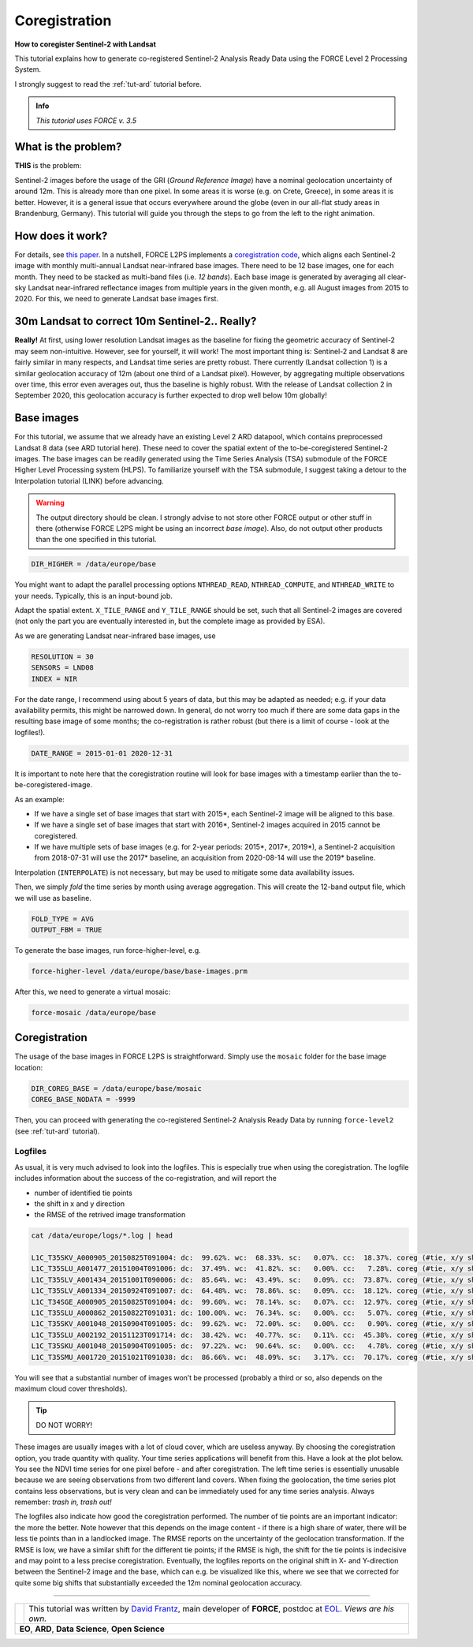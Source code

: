 .. _tut-coreg:

Coregistration
==============

**How to coregister Sentinel-2 with Landsat**

This tutorial explains how to generate co-registered Sentinel-2 Analysis Ready Data using the FORCE Level 2 Processing System.

I strongly suggest to read the :ref:`tut-ard` tutorial before.

.. admonition:: Info

   *This tutorial uses FORCE v. 3.5*


What is the problem?
--------------------

**THIS** is the problem:

.. figure:: img/tutorial-coreg-animation.gif
   :align: middle

   *Animation of Sentinel-2 images on Crete*


Sentinel-2 images before the usage of the GRI (*Ground Reference Image*) have a nominal geolocation uncertainty of around 12m.
This is already more than one pixel.
In some areas it is worse (e.g. on Crete, Greece), in some areas it is better.
However, it is a general issue that occurs everywhere around the globe (even in our all-flat study areas in Brandenburg, Germany).
This tutorial will guide you through the steps to go from the left to the right animation.


How does it work?
-----------------

For details, see `this paper <https://ieeexplore.ieee.org/abstract/document/9057384>`_.
In a nutshell, FORCE L2PS implements a `coregistration code <https://www.mdpi.com/2072-4292/8/6/520>`_, which aligns each Sentinel-2 image with monthly multi-annual Landsat near-infrared base images.
There need to be 12 base images, one for each month.
They need to be stacked as multi-band files (i.e. *12 bands*).
Each base image is generated by averaging all clear-sky Landsat near-infrared reflectance images from multiple years in the given month, e.g. all August images from 2015 to 2020.
For this, we need to generate Landsat base images first.


30m Landsat to correct 10m Sentinel-2.. Really?
-----------------------------------------------

**Really!** At first, using lower resolution Landsat images as the baseline for fixing the geometric accuracy of Sentinel-2 may seem non-intuitive.
However, see for yourself, it will work! The most important thing is: Sentinel-2 and Landsat 8 are fairly similar in many respects, and Landsat time series are pretty robust.
There currently (Landsat collection 1) is a similar geolocation accuracy of 12m (about one third of a Landsat pixel).
However, by aggregating multiple observations over time, this error even averages out, thus the baseline is highly robust.
With the release of Landsat collection 2 in September 2020, this geolocation accuracy is further expected to drop well below 10m globally!  


Base images
-----------

For this tutorial, we assume that we already have an existing Level 2 ARD datapool, which contains preprocessed Landsat 8 data (see ARD tutorial here).
These need to cover the spatial extent of the to-be-coregistered Sentinel-2 images.
The base images can be readily generated using the Time Series Analysis (TSA) submodule of the FORCE Higher Level Processing system (HLPS).
To familiarize yourself with the TSA submodule, I suggest taking a detour to the Interpolation tutorial (LINK) before advancing.

.. warning::

   The output directory should be clean.
   I strongly advise to not store other FORCE output or other stuff in there (otherwise FORCE L2PS might be using an incorrect *base image*).
   Also, do not output other products than the one specified in this tutorial.

.. code-block:: bash

   DIR_HIGHER = /data/europe/base


You might want to adapt the parallel processing options ``NTHREAD_READ``, ``NTHREAD_COMPUTE``, and ``NTHREAD_WRITE`` to your needs.
Typically, this is an input-bound job.

Adapt the spatial extent. 
``X_TILE_RANGE`` and ``Y_TILE_RANGE`` should be set, such that all Sentinel-2 images are covered (not only the part you are eventually interested in, but the complete image as provided by ESA).

As we are generating Landsat near-infrared base images, use

.. code-block:: bash

   RESOLUTION = 30
   SENSORS = LND08
   INDEX = NIR


For the date range, I recommend using about 5 years of data, but this may be adapted as needed; e.g. if your data availability permits, this might be narrowed down.
In general, do not worry too much if there are some data gaps in the resulting base image of some months; the co-registration is rather robust (but there is a limit of course - look at the logfiles!).

.. code-block:: bash

   DATE_RANGE = 2015-01-01 2020-12-31


It is important to note here that the coregistration routine will look for base images with a timestamp earlier than the to-be-coregistered-image.

As an example: 

- If we have a single set of base images that start with 2015*, each Sentinel-2 image will be aligned to this base.
- If we have a single set of base images that start with 2016*, Sentinel-2 images acquired in 2015 cannot be coregistered.
- If we have multiple sets of base images (e.g. for 2-year periods: 2015*, 2017*, 2019*), a Sentinel-2 acquisition from 2018-07-31 will use the 2017* baseline, an acquisition from 2020-08-14 will use the 2019* baseline.

Interpolation (``INTERPOLATE``) is not necessary, but may be used to mitigate some data availability issues.

Then, we simply *fold* the time series by month using average aggregation.
This will create the 12-band output file, which we will use as baseline.

.. code-block:: bash

   FOLD_TYPE = AVG
   OUTPUT_FBM = TRUE


To generate the base images, run force-higher-level, e.g.

.. code-block:: bash

   force-higher-level /data/europe/base/base-images.prm


After this, we need to generate a virtual mosaic:

.. code-block:: bash

   force-mosaic /data/europe/base


Coregistration
--------------

The usage of the base images in FORCE L2PS is straightforward.
Simply use the ``mosaic`` folder for the base image location:

.. code-block:: bash

   DIR_COREG_BASE = /data/europe/base/mosaic
   COREG_BASE_NODATA = -9999


Then, you can proceed with generating the co-registered Sentinel-2 Analysis Ready Data by running ``force-level2`` (see :ref:`tut-ard` tutorial).


Logfiles
""""""""

As usual, it is very much advised to look into the logfiles.
This is especially true when using the coregistration.
The logfile includes information about the success of the co-registration, and will report the

- number of identified tie points
- the shift in x and y direction 
- the RMSE of the retrived image transformation

.. code-block:: bash

   cat /data/europe/logs/*.log | head

   L1C_T35SKV_A000905_20150825T091004: dc:  99.62%. wc:  68.33%. sc:   0.07%. cc:  18.37%. coreg (#tie, x/y shift, rmse): 5791/-15.74/14.86/0.41 - good, AOD: 0.3765. # of targets: 1984/33. 24 product(s) written. Success! Processing time: 36 mins 06 secs
   L1C_T35SLU_A001477_20151004T091006: dc:  37.49%. wc:  41.82%. sc:   0.00%. cc:   7.28%. coreg (#tie, x/y shift, rmse): 15824/-14.48/1.59/0.40 - good, AOD: 0.1489. # of targets: 30/18.  7 product(s) written. Success! Processing time: 07 mins 36 secs
   L1C_T35SLV_A001434_20151001T090006: dc:  85.64%. wc:  43.49%. sc:   0.09%. cc:  73.87%. coreg (#tie, x/y shift, rmse): 0/0.00/0.00/0.00 coreg failed. Exit.
   L1C_T35SLV_A001334_20150924T091007: dc:  64.48%. wc:  78.86%. sc:   0.09%. cc:  18.12%. coreg (#tie, x/y shift, rmse): 39309/-11.95/16.55/0.48 - good, AOD: 0.1990. # of targets: 248/31. 13 product(s) written. Success! Processing time: 16 mins 00 secs
   L1C_T34SGE_A000905_20150825T091004: dc:  99.60%. wc:  78.14%. sc:   0.07%. cc:  12.97%. coreg (#tie, x/y shift, rmse): 8058/-18.00/17.16/0.42 - good, AOD: 0.3700. # of targets: 1971/32. 22 product(s) written. Success! Processing time: 35 mins 23 secs
   L1C_T35SLU_A000862_20150822T091031: dc: 100.00%. wc:  76.34%. sc:   0.00%. cc:   5.07%. coreg (#tie, x/y shift, rmse): 4482/-13.36/-8.18/0.39 - good, AOD: 0.2660. # of targets: 694/2. 23 product(s) written. Success! Processing time: 43 mins 47 secs
   L1C_T35SKV_A001048_20150904T091005: dc:  99.62%. wc:  72.00%. sc:   0.00%. cc:   0.90%. coreg (#tie, x/y shift, rmse): 3761/-19.41/17.32/0.37 - good, AOD: 0.3330. # of targets: 1455/309. 24 product(s) written. Success! Processing time: 34 mins 56 secs
   L1C_T35SLU_A002192_20151123T091714: dc:  38.42%. wc:  40.77%. sc:   0.11%. cc:  45.38%. coreg (#tie, x/y shift, rmse): 0/0.00/0.00/0.00 coreg failed. Exit.
   L1C_T35SKU_A001048_20150904T091005: dc:  97.22%. wc:  90.64%. sc:   0.00%. cc:   4.78%. coreg (#tie, x/y shift, rmse): 12670/-6.25/2.07/0.37 - good, AOD: 0.4738. # of targets: 2308/4. 21 product(s) written. Success! Processing time: 31 mins 53 secs
   L1C_T35SMU_A001720_20151021T091038: dc:  86.66%. wc:  48.09%. sc:   3.17%. cc:  70.17%. coreg (#tie, x/y shift, rmse): 0/0.00/0.00/0.00 coreg failed. Exit.


You will see that a substantial number of images won’t be processed (probably a third or so, also depends on the maximum cloud cover thresholds).


.. tip:: 

   DO NOT WORRY!

These images are usually images with a lot of cloud cover, which are useless anyway.
By choosing the coregistration option, you trade quantity with quality.
Your time series applications will benefit from this.
Have a look at the plot below.
You see the NDVI time series for one pixel before - and after coregistration.
The left time series is essentially unusable because we are seeing observations from two different land covers.
When fixing the geolocation, the time series plot contains less observations, but is very clean and can be immediately used for any time series analysis.
Always remember: *trash in, trash out!*

.. figure:: img/tutorial-coreg-ts.png
   :align: middle

   *Exemplary Sentinel-2 time series before (top) and after (bottom) co-registration. |copy| Philippe Rufin*


The logfiles also indicate how good the coregistration performed.
The number of tie points are an important indicator: the more the better.
Note however that this depends on the image content - if there is a high share of water, there will be less tie points than in a landlocked image.
The RMSE reports on the uncertainty of the geolocation transformation.
If the RMSE is low, we have a similar shift for the different tie points; if the RMSE is high, the shift for the tie points is indecisive and may point to a less precise coregistration.
Eventually, the logfiles reports on the original shift in X- and Y-direction between the Sentinel-2 image and the  base, which can e.g. be visualized like this, where we see that we corrected for quite some big shifts that substantially exceeded the 12m nominal geolocation accuracy.

.. figure:: img/tutorial-coreg-shift.png
   :align: middle
   :scale: 33 %

   *Density plot of detected image shifts (~1500 images investigated). |copy| Philippe Rufin*


------------

.. |author-pic| image:: profile/dfrantz.jpg

+--------------+--------------------------------------------------------------------------------+
+ |author-pic| + This tutorial was written by                                                   +
+              + `David Frantz <https://davidfrantz.github.io>`_,                               +
+              + main developer of **FORCE**,                                                   +
+              + postdoc at `EOL <https://www.geographie.hu-berlin.de/en/professorships/eol>`_. +
+              + *Views are his own.*                                                           +
+--------------+--------------------------------------------------------------------------------+
+ **EO**, **ARD**, **Data Science**, **Open Science**                                           +
+--------------+--------------------------------------------------------------------------------+
